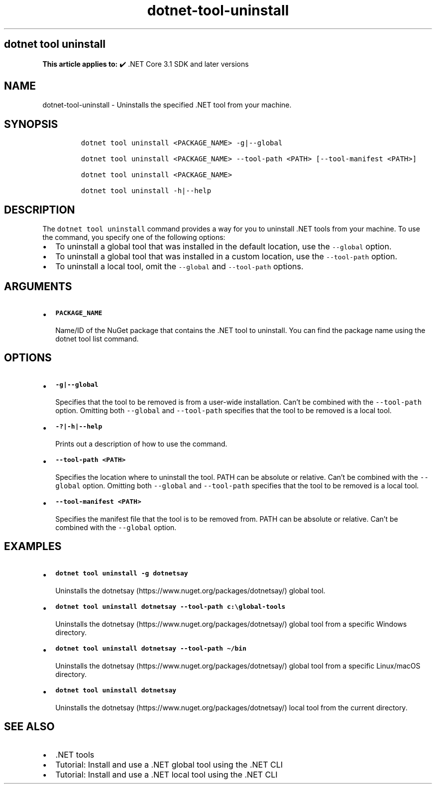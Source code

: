 .\" Automatically generated by Pandoc 2.18
.\"
.\" Define V font for inline verbatim, using C font in formats
.\" that render this, and otherwise B font.
.ie "\f[CB]x\f[]"x" \{\
. ftr V B
. ftr VI BI
. ftr VB B
. ftr VBI BI
.\}
.el \{\
. ftr V CR
. ftr VI CI
. ftr VB CB
. ftr VBI CBI
.\}
.TH "dotnet-tool-uninstall" "1" "2024-10-02" "" ".NET Documentation"
.hy
.SH dotnet tool uninstall
.PP
\f[B]This article applies to:\f[R] \[u2714]\[uFE0F] .NET Core 3.1 SDK and later versions
.SH NAME
.PP
dotnet-tool-uninstall - Uninstalls the specified .NET tool from your machine.
.SH SYNOPSIS
.IP
.nf
\f[C]
dotnet tool uninstall <PACKAGE_NAME> -g|--global

dotnet tool uninstall <PACKAGE_NAME> --tool-path <PATH> [--tool-manifest <PATH>]

dotnet tool uninstall <PACKAGE_NAME>

dotnet tool uninstall -h|--help
\f[R]
.fi
.SH DESCRIPTION
.PP
The \f[V]dotnet tool uninstall\f[R] command provides a way for you to uninstall .NET tools from your machine.
To use the command, you specify one of the following options:
.IP \[bu] 2
To uninstall a global tool that was installed in the default location, use the \f[V]--global\f[R] option.
.IP \[bu] 2
To uninstall a global tool that was installed in a custom location, use the \f[V]--tool-path\f[R] option.
.IP \[bu] 2
To uninstall a local tool, omit the \f[V]--global\f[R] and \f[V]--tool-path\f[R] options.
.SH ARGUMENTS
.IP \[bu] 2
\f[B]\f[VB]PACKAGE_NAME\f[B]\f[R]
.RS 2
.PP
Name/ID of the NuGet package that contains the .NET tool to uninstall.
You can find the package name using the dotnet tool list command.
.RE
.SH OPTIONS
.IP \[bu] 2
\f[B]\f[VB]-g|--global\f[B]\f[R]
.RS 2
.PP
Specifies that the tool to be removed is from a user-wide installation.
Can\[cq]t be combined with the \f[V]--tool-path\f[R] option.
Omitting both \f[V]--global\f[R] and \f[V]--tool-path\f[R] specifies that the tool to be removed is a local tool.
.RE
.IP \[bu] 2
\f[B]\f[VB]-?|-h|--help\f[B]\f[R]
.RS 2
.PP
Prints out a description of how to use the command.
.RE
.IP \[bu] 2
\f[B]\f[VB]--tool-path <PATH>\f[B]\f[R]
.RS 2
.PP
Specifies the location where to uninstall the tool.
PATH can be absolute or relative.
Can\[cq]t be combined with the \f[V]--global\f[R] option.
Omitting both \f[V]--global\f[R] and \f[V]--tool-path\f[R] specifies that the tool to be removed is a local tool.
.RE
.IP \[bu] 2
\f[B]\f[VB]--tool-manifest <PATH>\f[B]\f[R]
.RS 2
.PP
Specifies the manifest file that the tool is to be removed from.
PATH can be absolute or relative.
Can\[cq]t be combined with the \f[V]--global\f[R] option.
.RE
.SH EXAMPLES
.IP \[bu] 2
\f[B]\f[VB]dotnet tool uninstall -g dotnetsay\f[B]\f[R]
.RS 2
.PP
Uninstalls the dotnetsay (https://www.nuget.org/packages/dotnetsay/) global tool.
.RE
.IP \[bu] 2
\f[B]\f[VB]dotnet tool uninstall dotnetsay --tool-path c:\[rs]global-tools\f[B]\f[R]
.RS 2
.PP
Uninstalls the dotnetsay (https://www.nuget.org/packages/dotnetsay/) global tool from a specific Windows directory.
.RE
.IP \[bu] 2
\f[B]\f[VB]dotnet tool uninstall dotnetsay --tool-path \[ti]/bin\f[B]\f[R]
.RS 2
.PP
Uninstalls the dotnetsay (https://www.nuget.org/packages/dotnetsay/) global tool from a specific Linux/macOS directory.
.RE
.IP \[bu] 2
\f[B]\f[VB]dotnet tool uninstall dotnetsay\f[B]\f[R]
.RS 2
.PP
Uninstalls the dotnetsay (https://www.nuget.org/packages/dotnetsay/) local tool from the current directory.
.RE
.SH SEE ALSO
.IP \[bu] 2
\&.NET tools
.IP \[bu] 2
Tutorial: Install and use a .NET global tool using the .NET CLI
.IP \[bu] 2
Tutorial: Install and use a .NET local tool using the .NET CLI
